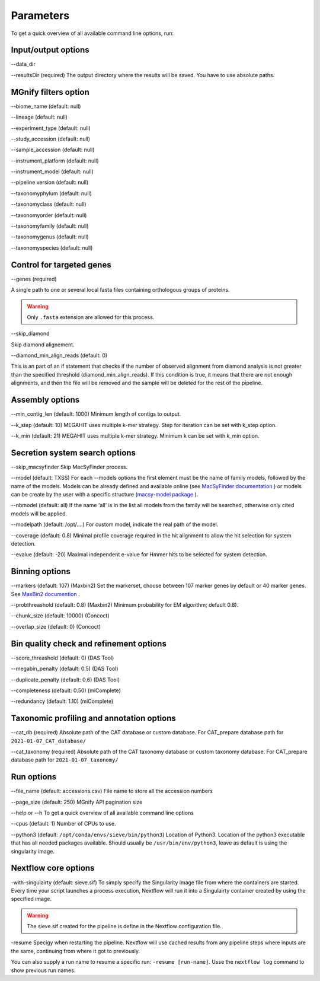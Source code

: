Parameters
==========

To get a quick overview of all available command line options, run:

.. code-block:: bash
   nextflow run LascauxZelia/sieve --help

Input/output options
--------------------

--data_dir 

--resultsDir (required)
The output directory where the results will be saved. You have to use absolute paths. 


MGnify filters option
---------------------

--biome_name (default: null)

--lineage (default: null)

--experiment_type (default: null)

--study_accession (default: null)

--sample_accession (default: null)

--instrument_platform (default: null)

--instrument_model (default: null)

--pipeline version (default: null)


--taxonomyphylum (default: null)

--taxonomyclass (default: null)

--taxonomyorder (default: null)

--taxonomyfamily (default: null)

--taxonomygenus (default: null)

--taxonomyspecies (default: null)

Control for targeted genes 
--------------------------

--genes (required)

A single path to one or several local fasta files containing orthologous groups of proteins. 

.. WARNING::

   Only ``.fasta`` extension are allowed for this process. 

--skip_diamond 

Skip diamond alignement. 

--diamond_min_align_reads (default: 0)

This is an part of an if statement that checks if the number of observed alignment from diamond analysis is not greater than the specified threshold (diamond_min_align_reads). If this condition is true, it means that there are not enough alignments, and then the file will be removed and the sample will be deleted for the rest of the pipeline. 

Assembly options
----------------

--min_contig_len (default: 1000)
Minimum length of contigs to output. 

--k_step (default: 10)
MEGAHIT uses multiple k-mer strategy. Step for iteration can be set with k_step option. 

--k_min (default: 21)
MEGAHIT uses multiple k-mer strategy. Minimum k can be set with k_min option. 

Secretion system search options
-------------------------------

--skip_macsyfinder
Skip MacSyFinder process. 

--model (default: TXSS)
For each --models options the first element must be the name of family models, followed by the name of the models. Models can be already defined and available online (see `MacSyFinder documentation <https://macsyfinder.readthedocs.io/en/latest/modeler_guide/index.html>`_ ) or models can be create by the user with a specific structure (`macsy-model package <https://macsyfinder.readthedocs.io/en/latest/modeler_guide/package.html#structure-of-a-macsy-model-package>`_ ). 

--nbmodel (default: all)
If the name 'all' is in the list all models from the family will be searched, otherwise only cited models will be applied. 

--modelpath (default: /opt/....)
For custom model, indicate the real path of the model.

--coverage (default: 0.8)
Minimal profile coverage required in the hit alignment to allow the hit selection for system detection. 

--evalue (default: -20)
Maximal independent e-value for Hmmer hits to be selected for system detection. 

Binning options
---------------

--markers (default: 107) (Maxbin2)
Set the markerset, choose between 107 marker genes by default or 40 marker genes. See `MaxBin2 documention <https://macsyfinder.readthedocs.io/en/latest/modeler_guide/index.html>`_ .

--probthreashold (default: 0.8) (Maxbin2)
Minimum probability for EM algorithm; default 0.8). 

--chunk_size (default: 10000) (Concoct)


--overlap_size (default: 0) (Concoct)


Bin quality check and refinement options 
----------------------------------------

--score_threashold (default: 0) (DAS Tool)

--megabin_penalty (default: 0.5) (DAS Tool)

--duplicate_penalty (default: 0.6) (DAS Tool)

--completeness (default: 0.50) (miComplete)

--redundancy (default: 1.10) (miComplete)

Taxonomic profiling and annotation options
------------------------------------------

--cat_db (required)
Absolute path of the CAT database or custom database. For CAT_prepare database path for ``2021-01-07_CAT_database/``

--cat_taxonomy (required)
Absolute path of the CAT taxonomy database or custom taxonomy database. For CAT_prepare database path for ``2021-01-07_taxonomy/``


Run options
-----------

--file_name (default: accessions.csv) 
File name to store all the accession numbers

--page_size (default: 250)
MGnify API pagination size

--help or --h 
To get a quick overview of all available command line options

--cpus (default: 1)
Number of CPUs to use. 

--python3 (default: ``/opt/conda/envs/sieve/bin/python3``) 
Location of Python3. Location of the python3 executable that has all needed packages available. Should usually be ``/usr/bin/env/python3``, leave as default is using the singularity image. 

Nextflow core options
---------------------

-with-singulairty (default: sieve.sif)
To simply specify the Singularity image file from where the containers are started. Every time your script launches a process execution, Nextflow will run it into a Singulairty container created by using the specified image. 

.. WARNING::

   The sieve.sif created for the pipeline is define in the Nextflow configuration file. 

-resume
Specigy when restarting the pipeline. Nextflow will use cached results from any pipeline steps where inputs are the same, continuing from where it got to previously. 

You can also supply a run name to resume a specific run: ``-resume [run-name]``. Usse the ``nextflow log`` command to show previous run names. 



